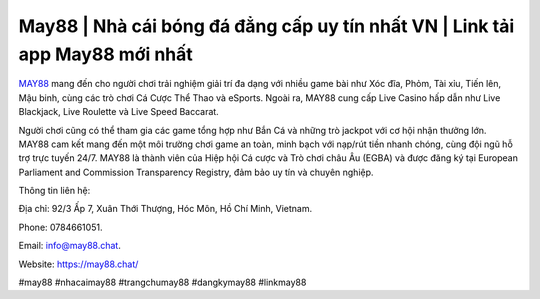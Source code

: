 May88 | Nhà cái bóng đá đẳng cấp uy tín nhất VN | Link tải app May88 mới nhất 
===================================

`MAY88 <https://may88.chat/>`_ mang đến cho người chơi trải nghiệm giải trí đa dạng với nhiều game bài như Xóc đĩa, Phỏm, Tài xỉu, Tiến lên, Mậu binh, cùng các trò chơi Cá Cược Thể Thao và eSports. Ngoài ra, MAY88 cung cấp Live Casino hấp dẫn như Live Blackjack, Live Roulette và Live Speed Baccarat. 

Người chơi cũng có thể tham gia các game tổng hợp như Bắn Cá và những trò jackpot với cơ hội nhận thưởng lớn. MAY88 cam kết mang đến một môi trường chơi game an toàn, minh bạch với nạp/rút tiền nhanh chóng, cùng đội ngũ hỗ trợ trực tuyến 24/7. MAY88 là thành viên của Hiệp hội Cá cược và Trò chơi châu Âu (EGBA) và được đăng ký tại European Parliament and Commission Transparency Registry, đảm bảo uy tín và chuyên nghiệp.

Thông tin liên hệ: 

Địa chỉ: 92/3 Ấp 7, Xuân Thới Thượng, Hóc Môn, Hồ Chí Minh, Vietnam. 

Phone: 0784661051. 

Email: info@may88.chat. 

Website: https://may88.chat/ 

#may88 #nhacaimay88 #trangchumay88 #dangkymay88 #linkmay88
